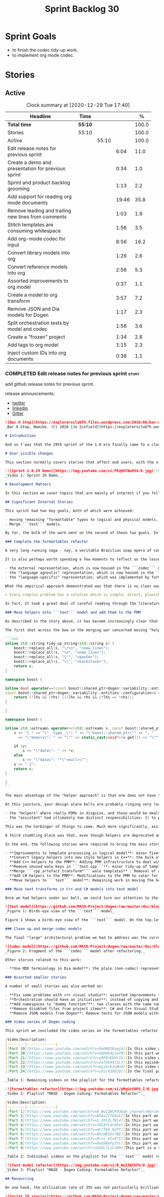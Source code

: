 #+title: Sprint Backlog 30
#+options: date:nil toc:nil author:nil num:nil
#+todo: STARTED | COMPLETED CANCELLED POSTPONED
#+tags: { story(s) epic(e) spike(p) }

* Sprint Goals

- to finish the codec tidy-up work.
- to implement org mode codec.

* Stories
** Active

#+begin: clocktable :maxlevel 3 :scope subtree :indent nil :emphasize nil :scope file :narrow 75 :formula %
#+CAPTION: Clock summary at [2020-12-29 Tue 17:40]
| <75>                                                |         |       |       |       |
| Headline                                            | Time    |       |       |     % |
|-----------------------------------------------------+---------+-------+-------+-------|
| *Total time*                                        | *55:10* |       |       | 100.0 |
|-----------------------------------------------------+---------+-------+-------+-------|
| Stories                                             | 55:10   |       |       | 100.0 |
| Active                                              |         | 55:10 |       | 100.0 |
| Edit release notes for previous sprint              |         |       |  6:04 |  11.0 |
| Create a demo and presentation for previous sprint  |         |       |  0:34 |   1.0 |
| Sprint and product backlog grooming                 |         |       |  1:13 |   2.2 |
| Add support for reading org mode documents          |         |       | 19:46 |  35.8 |
| Remove leading and trailing new lines from comments |         |       |  1:03 |   1.9 |
| Stitch templates are consuming whitespace           |         |       |  1:56 |   3.5 |
| Add org-mode codec for input                        |         |       |  8:56 |  16.2 |
| Convert library models into org                     |         |       |  1:26 |   2.6 |
| Convert reference models into org                   |         |       |  2:56 |   5.3 |
| Assorted improvements to org model                  |         |       |  0:37 |   1.1 |
| Create a model to org transform                     |         |       |  3:57 |   7.2 |
| Remove JSON and Dia models for Dogen                |         |       |  1:17 |   2.3 |
| Split orchestration tests by model and codec        |         |       |  1:58 |   3.6 |
| Create a "frozen" project                           |         |       |  1:34 |   2.8 |
| Add tags to org model                               |         |       |  1:15 |   2.3 |
| Inject custom IDs into org documents                |         |       |  0:38 |   1.1 |
#+tblfm: $5='(org-clock-time%-mod @3$2 $2..$4);%.1f
#+end:

*** COMPLETED Edit release notes for previous sprint                  :story:
    CLOSED: [2020-12-15 Tue 18:52]
    :LOGBOOK:
    CLOCK: [2020-12-15 Tue 18:02]--[2020-12-15 Tue 18:52] =>  0:50
    CLOCK: [2020-12-14 Mon 22:02]--[2020-12-14 Mon 22:49] =>  0:47
    CLOCK: [2020-12-14 Mon 18:15]--[2020-12-14 Mon 19:31] =>  1:16
    CLOCK: [2020-12-13 Sun 19:20]--[2020-12-13 Sun 22:31] =>  3:11
    :END:

add github release notes for previous sprint.

release announcements:

- [[https://twitter.com/MarcoCraveiro/status/1338921450623930373][twitter]]
- [[https://www.linkedin.com/feed/update/urn:li:activity:6730489589905154048/][linkedin]]
- [[https://gitter.im/MASD-Project/Lobby][Gitter]]

#+begin_src markdown
![Bar O Stop](https://explorersclubfh.files.wordpress.com/2010/06/bar-stop-to-benguela.jpg)
_Bar O Stop, Namibe. (C) 2010 [Jo Sinfield](https://explorersclubfh.wordpress.com/2010/06/30/angola-update-and-binga-bay-to-flamingo-bay-26th-to-29th-june-2010/)_

# Introduction

And so t'was that the 29th sprint of the 1.0 era finally came to a close; and what a bumper sprint it was. If you recall, on [Sprint 28](https://github.com/MASD-Project/dogen/releases/tag/v1.0.28) we saw the light and embarked on a coding walkabout to do a "bridge refactor". The rough objective was to complete a number of half-baked refactors, and normalise the entire architecture around key domain concepts that have been absorbed from MDE (Model Driven Engineering) literature. Sprint 29 brings this large wandering to a close - well, at least as much as one can "close" these sort of _never ending things_ - and leaves us on a great position to focus back on "real work". Lest you have forgotten, the "real work" had been to wrap things up with the PMM (Physical Meta-Model), but it had fallen by the wayside since the end of [Sprint 27](https://github.com/MASD-Project/dogen/releases/tag/v1.0.27). When this work resumes, we can now reason about the architecture without having to imagine some idealised target state that would probably never arrive (at the rate we were progressing), making the effort a lot less onerous. Alas, this trivialises the sprint somewhat. The truth was that it took over 380 commits and 89 hours of intense effort to get us in this place, and it is difficult to put in words the insane amount of work that makes up this release. Nevertheless, one is compeled to give it a good old go, so settle in for the ride that was Sprint 29.

# User visible changes

This section normally covers stories that affect end users, with the video providing a quick demonstration of the new features, and the sections below describing them in more detail. As there were no user facing features, the video discusses the work on internal features instead.

[![Sprint 1.0.29 Demo](https://img.youtube.com/vi/FEqQVCWo0S4/0.jpg)](https://youtu.be/FEqQVCWo0S4)
_Video 1: Sprint 29 Demo._

# Development Matters

In this section we cover topics that are mainly of interest if you follow Dogen development, such as details on internal stories that consumed significant resources, important events, etc. As usual, for all the gory details of the work carried out this sprint, see [the sprint log](https://github.com/MASD-Project/dogen/blob/master/doc/agile/v1/sprint_backlog_29.org).

## Significant Internal Stories

This sprint had two key goals, both of which were achieved:

- moving remaining "formattable" types to logical and physical models.
- Merge ```text``` models.

By far, the bulk of the work went on the second of these two goals. In addition, a "stretch" goal appeared towards the end of the sprint, which was to tidy-up and merge the ```codec``` model. These goals were implemented by means of four core stories, which captured four different aspects of the work, and were then aided by a cast of smaller stories which, in truth, were more like sub-stories of these "conceptual epics". We shall cover the main stories in the next sections and slot in the smaller stories as required. Finally, there were a number of small "straggler stories" which we'll cover at the end.

### Complete the formattables refactor

A very long running saga - nay, a veritable Brazilian soap opera of coding - finally came to an end this sprint with the conclusion of the "formattables" refactor. We shan't repeat ourselves explaining what this work entailed, given that [previous release notes](https://github.com/MASD-Project/dogen/releases/tag/v1.0.28) had already done so in excruciating detail, but its certainly worth perusing those writings to get an understanding of the pain involved. This sprint we merely had to tie up lose ends and handle the C# aspects of the formattables namespace. As before, all of these objects were moved to "suitable" locations within the LPS (Logical-Physical Space), though perhaps further rounds of modeling clean-ups are required to address the many shortcomings of the "lift-and-shift" approach taken. This was by design, mind you; it would have been very tricky, and _extremely_ slow-going, if we had to do a proper domain analysis for each of these concepts and then determine the correct way of modeling them. Instead, we continued the approach laid out for the C++ model, which was to move these crazy critters to the ```logical``` or ```physical``` models with the least possible amount of extra work. To be fair, the end result was not completely offensive to our sense of taste, in _most_ cases, but there were indeed instances that required closing one's eyes and "just get on with it", for we kept on being tempted to do things "properly". It takes a Buddhist-monk-like discipline to restrict oneself to a single "kind" of refactor at a time, but it is crucial to do so because otherwise one will be forever stuck in the "refactor loop", which we described in [The Refactoring Quagmire](https://mcraveiro.blogspot.com/2018/01/nerd-food-refactoring-quagmire.html) all those moons ago.

It is also perhaps worth spending a few moments to reflect on the lessons taught by formattables. On one hand, it is a clear validation of the empirical approach. After all, though the modeling was completely wrong from a domain expertise standpoint, much of what was laid out within this namespace captured the essence of the task at hand. So, what was _wrong_ about formattables? The key problem was that we believed that there were three representations necessary for code-generation:

- the external representation, which is now housed in the ```codec``` model;
- the "language agnostic" representation, which is now housed in the ```logic``` model;
- the "language-specific" representation, which was implemented by formattables (_i.e._, ```text.cpp``` and ```text.csharp```).

What the empirical approach demonstrated was that there is no clear way to separate the second and third representations, try as we might, because there is just _so much_ overlap between them. The road to the LPS had necessarily to go through formattables, because _in theory_ it appeared so clear and logical that separate TSs (Technical Spaces) should have clean, TS-specific representations which were ready to be written to files. As [Mencken stated](https://quoteinvestigator.com/2016/07/17/solution/):

> Every complex problem has a solution which is simple, direct, plausible—and wrong.

In fact, It took a great deal of careful reading through the literature, together with a lot of practical experimentation, to realise that doing so is not at all  practical. Thus, it does not seem that it was possible to have avoided making this design mistake. One could even say that this "mistake" is nothing but the empirical approach at play, because you are expected to conduct experiments and accumulate facts about your object of study, and then revise your hypothesis accordingly. The downside, of course, is that it takes a fair amount of time and effort to perform these "revisions" and it certainly feels as if there was "wasted time" which could have been saved if only we started off with the correct design in the first place. Alas, it is not clear how would one simply have the intuition for the correct design _without_ the experimentation. In other words, the programmer's perennial condition.

### Move helpers into ```text``` model and add them to the PMM

As described in the story above, it has become increasingly clear that the ```text``` model is nothing but a repository of M2T (Model to Text) transforms, spread out across TS's and exposed programatically into the PMM for code generation purposes. Therefore, the TS-specific models for C++ and C# no longer make any sense; what is instead required is a combined ```text``` model containing all of the text transforms, adequately namespaced, making use of common interfaces and instantiating all of the appropriate PMM entities. This "merging" work fell under the umbrella of the architectural clean up work planned for this sprint.

The first shot across the bow in the merging war concerned moving "helpers" from both C++ and C# models into the combined model. A bit of historical context is perhaps useful here. Helpers, in the M2T sense, have been a pet-peeve of ours for many _many_ moons. Their role is to code-generate _functionlets_ inside of the archetypes (_e.g._ the "real" M2T transforms). These helpers, via an _awfully_ complicated binding logic which we shall not bore you with, bind to the type system and then end up acting as "mini-adapters" for specific purposes, such as allowing us to use third-party libraries within Dogen, cleaning up strings prior to dumping them in streams and so forth. A code sample should help in clarifying this notion. The below code fragment, taken from ```logical::entities::element```, contains the output three different helper functions:

```c++
inline std::string tidy_up_string(std::string s) {
    boost::replace_all(s, "\r\n", "<new_line>");
    boost::replace_all(s, "\n", "<new_line>");
    boost::replace_all(s, "\"", "<quote>");
    boost::replace_all(s, "\\", "<backslash>");
    return s;
}

namespace boost {

inline bool operator==(const boost::shared_ptr<dogen::variability::entities::configuration>& lhs,
const boost::shared_ptr<dogen::variability::entities::configuration>& rhs) {
    return (!lhs && !rhs) ||(lhs && rhs && (*lhs == *rhs));
}

}

namespace boost {

inline std::ostream& operator<<(std::ostream& s, const boost::shared_ptr<dogen::variability::entities::configuration>& v) {
    s << "{ " << "\"__type__\": " << "\"boost::shared_ptr\"" << ", "
      << "\"memory\": " << "\"" << static_cast<void*>(v.get()) << "\"" << ", ";

    if (v)
        s << "\"data\": " << *v;
    else
        s << "\"data\": ""\"<null>\"";
    s << " }";
    return s;
}

}
```

The main advantage of the "helper approach" is that one does not have to distribute any additional header files or libraries to compile the generated code, other than the third-party libraries themselves. Sadly, this is not sufficient to compensate for its downsides. This approach has never been particularly efficient or _pretty_ - imagine hundreds of lines such as the above scattered around the code base - but, significantly, it isn't particularly scalable _either_, because one needs to modify the code generator accordingly for every new third party library, together with the associated (and rather complex) bindings. Our incursions through the literature provided a much cleaner way to address these requirements via hand-crafted PDMs (Platform Definition Models), which are coupled with third-party libraries and are responsible for providing any glue needed by generated code. However, since we've been knee-deep into a cascade of refactoring efforts, we could not bring ourselves to halt the present work once more and context-switch to yet another (possibly) long running refactoring effort. As a result, we decided to keep calm and carry on the burden of moving helpers around, until such time we could refactor them out of existence. The ```text``` model merging did present a chance to revisit this decision, but we thought best "to confuse one issue at a time" and decided to "just move" the helpers across to the ```text``` model. As it turned out, "just moving" them was no trivial matter. Our troubles begun as soon as we tried to untangle the "helpers" from the "assistant".

At this juncture, your design alarm bells are probably ringing very loudly, and so were ours. After all, a common adage amongst senior developers is that whenever you come up with entities named "assistant", "helper", "manager" and the like, they are giving you a clear and unambiguous indication that you have a slim understanding of the domain; worse, they'll soon devolve into a great big ball of mud, for no one can possibly divine their responsibilities. The blog posts on this matter are far too many to count - _i.e._, [Jeff Atwood](https://blog.codinghorror.com/i-shall-call-it-somethingmanager), [Alan Green](http://www.bright-green.com/blog/2003_02_25/naming_java_classes_without_a.html), and many Stack Overflow posts such as [this one](https://softwareengineering.stackexchange.com/questions/129537/can-manager-classes-be-a-sign-of-bad-architecture). However, after some investigation, it seemed there was indeed some method in our madness:

- the "helpers" where really PDMs in disguise, and those would be dealt with at some point in the future, so they could be ignored for now;
- the "assistant" had ultimately two distinct responsibilities: 1) to perform some TS-specific transformation of data elements from the logical model, which we now understood to fall under the logical model umbrella; 2) to perform some "formating assistance", providing common routines to a lot of M2T transforms. We implemented some of these refactors, but others were deemed to be outside of the scope of the present exercise, and were therefore added to the backlog.

This was the harbinger of things to come. Much more significantly, assistants and helpers where bound together in a cycle, meaning we could not move them incrementally to the ```text``` model as we originally envisioned. As we've elaborated many a times in these pages, cycles are never the bearers of good fortune, so we took upon ourselves breaking the cycle as part of this exercise. Fortunately this was not too difficult, as the parts of the assistant API used by the helpers were fairly self contained. The functionality was encapsulated into an ABC (Abstract Base Class), a decision that is not without controversy, but which suffices amply to address the problem at hand - all the more so given that helpers are to be removed in the not too distant future.

A third stumbling block was that, even though helpers are deprecated and their impact should be contained to legacy code, they still needed to be accessible via the PMM. Sadly, the existing helper code was making use of some of the same features which in the new world are addressed by the PMM, and so we had no choice but to extend the PMM with helper support. Though not ideal, this was done in a fairly painless manner, and it is hopefully self-contained enough that not much of the code base will start to rely on its presence. Once all of these obstacles were resolved, the bulk of the work was fairly repetitive: to move helpers in groups into the ```text``` model, tidying up each text template until it produced compilable code.

In the end, the following stories were required to bring the main story to a close:

- **Improvements to template processing in logical model**: minor fixes to how templates were being handled.
- **Convert legacy helpers into new style helpers in C++**: the bulk of the adaptation work in the C++ TS.
- **Add C++ helpers to the PMM**: Adding PMM infrastructure to deal with helpers. Here we are mainly concerned with C++, but to be fair much of the infrastructure is common to all TSs.
- **Remove unused wale keys in ```text.cpp```**: minor tidy-up of templates and associated wale (mustache) keys.
- **Merge ```cpp_artefact_transform*``` wale templates** : Removal of unnecessary wale (mustache) templates.
- **Add C# helpers to the PMM**: Modifications to the PMM to cater for C#-specific concerns.
- **Move helpers to ```text``` model**: Remaining work in moving the helpers across to the combined ```text``` model.

### Move text transforms in C++ and C# models into text model

Once we had helpers under our belt, we could turn our attention to the more pressing concerns of the M2T transforms. These presented a bigger problem due to scale: there are just _far too many_ text transforms. This was a particularly annoying problem due to how editing in Dia works at present, with severe limitations on copying and pasting across diagrams. Alas, there was nothing for it but patience. Over a long period of time, we performed a similar exercise to that of the helpers and moved each text template into their resting location in the ```text``` model. The work was not what you'd call a creative exercise, but nonetheless an important one because the final layout of the ```text``` model now mirrors the contents of the PMM - precisely what we had intended from the beginning.

![Text model](https://github.com/MASD-Project/dogen/raw/master/doc/blog/images/dogen_text_model_birds_eye.png)
_Figure 1: Birds-eye view of the ```text``` model_

Figure 1 shows a birds-eye view of the ```text``` model. On the top-leftmost corner, in orange, you can see the wale (mustache) templates. Next to it is the ```entities``` namespace, containing the definition of the LPS (in pink-ish). At the bottom of the picture, with the greener tones, you have the two major TS: C++ (on the bottom left) and C# (on the bottom right, clipped). Each TS shows some of the M2T transforms that composes them. All elements are exposed into the PMM via code-generation.

### Clean up and merge codec models

The final "large" architectural problem we had to address was the current approach for the ```codec``` models. Long ago, we envisioned a proliferation of the number of codecs for Dogen, and so thought these should be dynamically injected to facilitate the use case. In our view, each codec would extend Dogen to process file types for specific uses, such as adding eCore support, as well as for other, non-UML-based representations. Whilst we still see a need for such an approach, it was originally done with little conceptual understanding of MDE and as such resulted in lots of _suis generis_ terminology. In addition, we ended up with lots of little "modelets" with tiny bits of functionality, because each codec now shares most of its pipeline with the main ```codec``` model. Thus, the right approach was to merge all of these models into the ```codec``` model, and to move away from legacy terms such as ```hydrator```, ```encoder``` and the like, favouring instead the typical MDE terminology of transforms and transform chains. This story covered the bulk of the work, including the merging of the ```codec.json``` and ```codec.org``` models, but sadly just as we were closing in in the ```codec.dia``` model we ran out of time. The work shall be completed early next sprint.

![Codec model](https://github.com/MASD-Project/dogen/raw/master/doc/blog/images/dogen_codec_model_transforms.png)
_Figure 2: Fragment of the ```codec``` model after refactoring._

Other stories related to this work:

- **Use MDE terminology in Dia model**: the plain (non-codec) representation of Dia got an "MDE tidy-up, following the same pattern as all other models and using transforms rather than hydrators, etc.

### Assorted smaller stories

A number of small stories was also worked on:

- **Fix some problems with c++ visual studio**: assorted improvements to Visual Studio project files; though these are still not ready for end users.
- **Orchestration should have an initialiser**: instead of copying and pasting the individual initialisers, create a top-level initialiser in orchestration and reuse it.
- **Add namespaces to "dummy function"**: two classes with the same name in different namespaces resulted in the same "dummy" function, resulting in spurious OSX warnings. With this change, we generate the dummy function name from file path resulting in unique names in a component.
- **Remove disabled files from project items**: C# and C++ Visual Studio solutions contained files for disabled facets, due to the way enablement worked in C#. With the merge to the text model, this caused problems so we now honour disabled facets when generating project files.
- **Remove JSON models from Dogen**: Remove tests for JSON models within the Dogen product. JSON is still supported within the C++ reference implementation, but at least this way we do not need to regenerate the JSON models every time we change Dogen models which is quite often.

### Video series of Dogen coding

This sprint we concluded the video series on the formattables refactor as well as a series on the ```text``` model refactor. These are available as playlists. The tables below present a summary of each part. Note that the previous videos for the formattables refactor are available on the release note for [Sprint 28](https://github.com/MASD-Project/dogen/releases/tag/v1.0.28).

|Video|Description|
|--------|-------------|
|[Part 19](https://www.youtube.com/watch?v=0e0NQ2Kaqj4)|In this video we get rid of most of the helper related properties in formattables and _almost_ get rid of the formattables model itself, but fail to do so in the end due to some unexpected dependencies.|
|[Part 20](https://www.youtube.com/watch?v=UQhHk4yJwtM)|In this part we start to add the PMM infrastructure, beginning with the logical model representation of helpers. However, when we try to use it in anger, the world blows up.|
|[Part 21](https://www.youtube.com/watch?v=yRFOnENVt1k)|In this video we try to generate the helpers implementation but find that there are some very significant errors in how helpers have been modeled.|
|[Part 22](https://www.youtube.com/watch?v=IaT8bX4l1LY)|In this episode we complete the transition of types helpers and do a few hash helpers. Apologies for the echo in the sound.|
|[Part 23](https://www.youtube.com/watch?v=Qyimrk3uWv0)|In this video we tackle the helpers in the C# Technical Space, as well as other assorted types.|
|[Part 24](https://www.youtube.com/watch?v=cbscX39OJUc)|In the final part in this series, we finally get rid of the formattables namespace.|

_Table 1: Remaining videos on the playlist for the formattables refactor._

[![Formattables refactor](https://img.youtube.com/vi/pMqUzX0PU_I/0.jpg)](https://www.youtube.com/playlist?list=PLwfrwe216gF0NHaErGDeJrtGU8pAoNYlG)
_Video 2: Playlist "MASD - Dogen Coding: Formatables Refactor"._

|Video|Description|
|--------|-------------|
|[Part 1](https://www.youtube.com/watch?v=B_WuIIWCKFU&ab_channel=MarcoCraveiro)|In this part we introduce the task, and describe the overall approach. We also start to tackle the helpers.|
|[Part 2](https://www.youtube.com/watch?v=KhAaJCfG0xk)|In this part we tried to replace the C++ helper interface with the one from Text but we faced all sorts of fundamental issues and had to go back to the drawing board.|
|[Part 3](https://www.youtube.com/watch?v=5_XhlZLfWl4)|In this part we spend a lot of time copying and pasting code to adapt the helper M2T transforms to the new interface. We get close to the end of this task but don't quite complete it.|
|[Part 4](https://www.youtube.com/watch?v=fAEXYsdrmhU)|In this part we move across all backends and facets to the combined text model.|
|[Part 5](https://www.youtube.com/watch?v=mCrTE6_0iPY)|In this part we remove all of the helper parafernalia in text.cpp and text.csharp, bar the helpers themselves, and consolidate it all under the text model. We also move the first helper.|
|[Part 6](https://www.youtube.com/watch?v=NhrHBSOvfNE)|In this part we review the helper work we did offline and attempt to move to the new, non-TS-specific way of organising text transforms.|
|[Part 7](https://www.youtube.com/watch?v=9rnc_VIx6TI)|In this part we review a number of changes done offline and then deal with the C# assistant, moving it across to the text model.|
|[Part 8](https://www.youtube.com/watch?v=4xQ9BePy3Yc)|In this part we mostly complete the work on merging the text model. Apologies in advance for this vide as it has a number of problems including bad sound quality as well as several stoppages, and finally, it terminates abruptly due to a machine crash. However we kept it for the record|
|[Part 9](https://www.youtube.com/watch?v=DddLTLyCsOM)|This part is a recap due to the abrupt ending of the previous part, due to a machine crash (damn NVidia drivers for Linux!).|

_Table 2: Individual videos on the playlist for the ```text``` model refactor._

[![Text model refactor](https://img.youtube.com/vi/B_WuIIWCKFU/0.jpg)](https://www.youtube.com/playlist?list=PLwfrwe216gF0MGgLSSOmRW3g_BcfrgIzU)
_Video 3: Playlist "MASD - Dogen Coding: Formatables Refactor"._

## Resourcing

On one hand, the utilisation rate of 35% was not particularly brilliant this sprint, but by pretty much any other metric it has to be considered a model of resource consumption (if you pardon the MDE pun). Almost 89% of the total ask was used on stories directly related to the development process, and whilst the break down of stories was not exactly stellar, we still managed a good spread with the top 3 stories consuming 24.1%, 17.8% and 15.2% respectively. We tend to look closely at this because its a good indicator of the health of the analysis of a sprint, and its always a bad sign when one story dominates the majority of the ask. Nonetheless, when one looks at the story titles in more detail its still clear that there was a certain element of laziness in how the work was split and, as always, there is room for improvement in this department. The 11% on non-core tasks had the usual characteristics, with 5.7% allocated to the release notes, and a very cheap demo at 0.5%. One important note though is that this sprint consumed almost 90 hours in total rather than the more traditional 80, which means that looking at percentage numbers is somewhat misleading, particularly when comparing to a typical sprint. The major downside of this sprint was general tiredness, as usual, given the huge amount of the commitment. Sadly not much can be changed in this department, and ideally we wouldn't want to slow down in the next sprint though the Holidays may have a detrimental effect.

![Sprint 29 stories](https://github.com/MASD-Project/dogen/raw/master/doc/agile/v1/sprint_29_pie_chart.jpg)
_Figure 3_: Cost of stories for sprint 29.

## Roadmap

The key alteration to the road map - other than the removal of the long standing "formattables refactor" - was the addition of the org-mode codec. We've spent far too many hours dealing with the inadequacies of Dia, and it is by now clear that we have much to gain by moving into Emacs for all our modeling needs (and thus, all our Dogen needs since everything else is already done inside Emacs). Therefore we've decided to take the hit and work on implementing org-mode support next sprint before we resume the PMM work. Other than that we are as we were, though on the plus side the road map does have a very realistic feel now given that we are actually completing targets on a sprint by sprint basis.

![Project Plan](https://github.com/MASD-Project/dogen/raw/master/doc/agile/v1/sprint_29_project_plan.png)

![Resource Allocation Graph](https://github.com/MASD-Project/dogen/raw/master/doc/agile/v1/sprint_29_resource_allocation_graph.png)

# Binaries

You can download binaries from either [Bintray](https://bintray.com/masd-project/main/dogen/1.0.29) or [GitHub](https://github.com/MASD-Project/dogen/releases/tag/v1.0.29), as per Table 3. All binaries are 64-bit. For all other architectures and/or operative systems, you will need to build Dogen from source. Source downloads are available in [zip](https://github.com/MASD-Project/dogen/archive/v1.0.28.zip) or [tar.gz](https://github.com/MASD-Project/dogen/archive/v1.0.29.tar.gz) format.

| Operative System | Format | BinTray | GitHub |
|----------|-------|-----|--------|
|Linux Debian/Ubuntu | Deb | [dogen_1.0.29_amd64-applications.deb](https://dl.bintray.com/masd-project/main/1.0.29/dogen_1.0.29_amd64-applications.deb) | [dogen_1.0.29_amd64-applications.deb](https://github.com/MASD-Project/dogen/releases/download/v1.0.29/dogen_1.0.29_amd64-applications.deb) |
|OSX | DMG | [DOGEN-1.0.29-Darwin-x86_64.dmg](https://dl.bintray.com/masd-project/main/1.0.29/DOGEN-1.0.29-Darwin-x86_64.dmg) | [DOGEN-1.0.29-Darwin-x86_64.dmg](https://github.com/MASD-Project/dogen/releases/download/v1.0.29/DOGEN-1.0.29-Darwin-x86_64.dmg)|
|Windows | MSI | [DOGEN-1.0.29-Windows-AMD64.msi](https://dl.bintray.com/masd-project/main/DOGEN-1.0.29-Windows-AMD64.msi) | [DOGEN-1.0.29-Windows-AMD64.msi](https://github.com/MASD-Project/dogen/releases/download/v1.0.29/DOGEN-1.0.29-Windows-AMD64.msi) |

_Table 3: Binary packages for Dogen._

**Note 1:** The OSX and Linux binaries are not stripped at present and so are larger than they should be. We have [an outstanding story](https://github.com/MASD-Project/dogen/blob/master/doc/agile/product_backlog.org#linux-and-osx-binaries-are-not-stripped) to address this issue, but sadly CMake does not make this a trivial undertaking.

**Note 2:** Due to issues with Travis CI, we had a number of failed OSX builds and we could not produce a final build for this sprint. However, given no user related functionality is provided, we left the link to the last successful build of Sprint 29. The situation with Travis CI is rather uncertain at present so we may remove support for OSX builds altogether next sprint.

# Next Sprint

The goals for the next sprint are:

- to finish the codec tidy-up work.
- to implement org mode codec.
- to start implement path and dependencies via PMM.

That's all for this release. Happy Modeling!
#+end_src markdown

*** COMPLETED Create a demo and presentation for previous sprint      :story:
    CLOSED: [2020-12-14 Mon 23:24]
    :LOGBOOK:
    CLOCK: [2020-12-14 Mon 22:50]--[2020-12-14 Mon 23:24] =>  0:34
    :END:

Time spent creating the demo and presentation.

**** Presentation

***** Dogen v1.0.29, "Bar O Stop"

    Marco Craveiro
    Domain Driven Development
    Released on 14th December 2020

***** Complete the formattables refactor
***** Move helpers into text model and add them to the PMM
***** Clean up and merge codec models

*** STARTED Sprint and product backlog grooming                       :story:
    :LOGBOOK:
    CLOCK: [2020-12-28 Mon 09:31]--[2020-12-28 Mon 09:38] =>  0:07
    CLOCK: [2020-12-28 Mon 09:12]--[2020-12-28 Mon 09:30] =>  0:18
    CLOCK: [2020-12-27 Sun 18:20]--[2020-12-27 Sun 18:22] =>  0:02
    CLOCK: [2020-12-27 Sun 12:35]--[2020-12-27 Sun 12:42] =>  0:07
    CLOCK: [2020-12-27 Sun 11:44]--[2020-12-27 Sun 11:47] =>  0:03
    CLOCK: [2020-12-26 Sat 20:38]--[2020-12-26 Sat 20:39] =>  0:01
    CLOCK: [2020-12-16 Wed 19:02]--[2020-12-16 Wed 19:11] =>  0:09
    CLOCK: [2020-12-18 Fri 09:00]--[2020-12-18 Fri 09:26] =>  0:26
    :END:

Updates to sprint and product backlog.

Notes:

- create a v4 in product backlog that captures new features. v2 should
  only have bugs and structural changes that impact the architecture;
  v3 is tooling related features only.

*** COMPLETED Stitch formatter updates                                :story:
    CLOSED: [2020-12-18 Fri 09:05]

There are a number of issues with stitch formatters at present:

- stitch transform is still generating its own artefact.

Actually, now that we've updated all formatters do we even need a
stitch formatter? The helpers are probably going via some other
route. If so, remove it and the wale formatter.

This is incorrect. Whilst we are using the output of stitch in a
different way, we are still expanding the stitch template for the
header files.

*** COMPLETED Clean up helpers interface and move it to =text=        :story:
    CLOSED: [2020-12-18 Fri 09:05]

Notes:

- we need to include the wale template in the meta-model
  element. Once this is done we should see if we can remove the stitch
  and wale formatters in the c++ model.
- the helper interface should only take logical and physical types so
  that we can move it to =text=. However, we may be using the
  assistant. See if we can create the assistant inside the helper as
  we do with formatters.

*** COMPLETED Create a "combined" assistant in =text=                 :story:
    CLOSED: [2020-12-18 Fri 09:06]

*Rationale*: implemented in the previous sprint.

Assistant should not really exist, but to get us to the next step we
should just make it a helper in =text= model. We just need to merge
the C++ and C# classes into one and move it to =text=.

*** COMPLETED Add support for reading org mode documents              :story:
    CLOSED: [2020-12-24 Thu 10:27]
    :LOGBOOK:
    CLOCK: [2020-12-20 Sun 18:08]--[2020-12-20 Sun 18:39] =>  0:31
    CLOCK: [2020-12-20 Sun 15:15]--[2020-12-20 Sun 16:30] =>  1:15
    CLOCK: [2020-12-20 Sun 10:11]--[2020-12-20 Sun 14:15] =>  4:04
    CLOCK: [2020-12-19 Sat 17:31]--[2020-12-19 Sat 17:33] =>  0:02
    CLOCK: [2020-12-19 Sat 15:00]--[2020-12-19 Sat 17:30] =>  2:30
    CLOCK: [2020-12-19 Sat 11:02]--[2020-12-19 Sat 14:23] =>  3:21
    CLOCK: [2020-12-18 Fri 17:10]--[2020-12-18 Fri 17:44] =>  0:34
    CLOCK: [2020-12-18 Fri 16:46]--[2020-12-18 Fri 16:53] =>  0:07
    CLOCK: [2020-12-18 Fri 13:23]--[2020-12-18 Fri 16:29] =>  3:06
    CLOCK: [2020-12-18 Fri 09:31]--[2020-12-18 Fri 12:42] =>  3:11
    CLOCK: [2020-12-18 Fri 09:29]--[2020-12-18 Fri 09:30] =>  0:01
    CLOCK: [2020-12-16 Wed 19:12]--[2020-12-16 Wed 20:16] =>  1:04
    :END:

Create an org-mode model, and add transforms to read from
org-mode. The remaining work should go under their own stories (codec,
writing support, etc).

Merged stories:

*Org-mode as a carrier format for modeling*

This is a bit of a weird idea, but may just work; this story is a
placeholder to capture ideas in this space. Consider a org-mode
file as a model. Ideas:

- the top-level properties are all model properties. For example, if
  you add text at the top, that is a model comment.
- We could add a org-mode file link for each file element so that we
  could easily move from model to implementation. The file format
  should have a section for this (files by facet?), with all of the
  bookmarks. However, its a bit painful to do this manually, so we
  need some form of round-tripping.
- we can also make use of the exact same format for Dogen comments as
  we do in Dia, with =#DOGEN= markers.
- stereotypes and other meta-data can be conveyed using org-mode
  properties. In addition, due to org-babel, we can include code
  snippets on any programming language, with some (minimal) IDE-like
  integration.
- we could also include the GUIDs for merging as org-mode properties.
- once we create a C++ stand-alone product to represent org-mode
  documents, we can just create an adapter for it as an injector.
- there already is some support for creating state-machines in
  org-mode: [[https://orgmode.org/worg/org-tutorials/org-dot-diagrams.html][Org tutorial on generating simple process diagrams using
  dot and tables]]
- we should also look at verb as an extension to org-mode.
- to parse drawers, we should add two methods to the parser:

  1. try parse drawer start
  2. try parse drawer content

  we can detect the end of the drawer manually by looking for =:END:=.

Links:

- [[https://github.com/mirkoboehm/OrgModeParser][OrgModeParser]]: requires QT.
- [[https://www.reddit.com/r/emacs/comments/bciwiz/does_orgmode_have_a_formal_grammar_or_some_subset/][Does orgmode have a formal grammar, or some subset of it?]]
- [[https://orgmode.org/worg/dev/org-syntax.html][Org Syntax (draft)]]
- [[https://orgmode.org/worg/dev/org-element-api.html][Org Element API]]
- [[https://github.com/ngortheone/org-rs][org-rs]]: rust library for org-mode.
- [[https://github.com/felipealmeida/orgmode-parsers][orgmode-parsers]]
- [[https://github.com/federicotdn/verb][verb]]: Verb is a package for Emacs which allows you to organize and
  send HTTP requests.
- [[https://github.com/PoiScript/orgize][orgize GH]]: A Rust library for parsing orgmode files.
- [[https://orgmode.org/worg/org-tools/index.html][Org Mode tools!]]

*** COMPLETED Remove leading and trailing new lines from comments     :story:
    CLOSED: [2020-12-25 Fri 20:15]
    :LOGBOOK:
    CLOCK: [2020-12-25 Fri 19:19]--[2020-12-25 Fri 20:15] =>  0:56
    CLOCK: [2020-12-25 Fri 17:02]--[2020-12-25 Fri 17:09] =>  0:07
    :END:

At present we are using the comments as supplied in the codec
model. This works ok mostly, but it has some issues. For Dia the main
issue is when we use meta-data in a comment, e.g.:

: Directory in which to place C++ source files.
:
: #DOGEN masd.variability.binding_point=global

We don't really want a trailing line in this comment, but we need it
to separate the meta-data. The end result is not ideal:

:     r.name().simple("source_directory_name");
:     r.name().qualified("masd.cpp.source_directory_name");
:     r.description(R"(Directory in which to place C++ source files.
:
: )");

Similarly in org-mode we are removing the spaces to avoid spurious
diffs:

: :masd.codec.reference: masd.variability
: :masd.codec.reference: dogen.profiles
: :masd.variability.profile: dogen.profiles.base.default_profile
: :END:
: Implements the command-line interface for Dogen.
: * parser_exception                                             :masd_element:
: :PROPERTIES:
: :masd.codec.stereotypes: masd::exception
: :END:

One possible solution is to always remove leading and trailing new
lines, as a transform inside the logical model.

Links:

- [[https://stackoverflow.com/questions/216823/whats-the-best-way-to-trim-stdstring][What's the best way to trim std::string?]]

*** COMPLETED Stitch templates are consuming whitespace               :story:
    CLOSED: [2020-12-26 Sat 20:37]
    :LOGBOOK:
    CLOCK: [2020-12-26 Sat 19:21]--[2020-12-26 Sat 20:37] =>  1:16
    CLOCK: [2020-12-26 Sat 17:56]--[2020-12-26 Sat 18:02] =>  0:06
    CLOCK: [2020-12-26 Sat 17:00]--[2020-12-26 Sat 17:05] =>  0:05
    CLOCK: [2020-12-26 Sat 16:30]--[2020-12-26 Sat 16:59] =>  0:29
    :END:

We have whitespace between wale and stitch template, like so:

: <#$ stitch.wale.template_instantiation_result #>
: <#+
:
: void smart_pointer_helper_transform::
: apply(std::ostream& os, const logical::entities::model& /*m*/,
:

However, the generated code does not contain the whitespace:

:     const logical::entities::helper_properties& /*hp*/) const {
:     return true;
: }
: void smart_pointer_helper_transform::apply(std::ostream& os, const logical::entities::model& m,

We seem to be trimming the block somehow. Actually the problem is that
with the trimming of whitespace on the documentation transform we
removed the trailing new line. That means that the space on the stitch
template is actually now being used to new line the wale template. We
did a quick hack to address this problem by adding the newline when
rendering the wale template. This is not great but it solves the
problem at hand.

*** COMPLETED Add org-mode codec for input                            :story:
    CLOSED: [2020-12-26 Sat 20:58]
    :LOGBOOK:
    CLOCK: [2020-12-27 Sun 11:48]--[2020-12-27 Sun 12:34] =>  0:46
    CLOCK: [2020-12-26 Sat 20:39]--[2020-12-26 Sat 20:53] =>  0:14
    CLOCK: [2020-12-26 Sat 10:01]--[2020-12-26 Sat 10:26] =>  0:25
    CLOCK: [2020-12-25 Fri 21:02]--[2020-12-25 Fri 21:14] =>  0:12
    CLOCK: [2020-12-25 Fri 20:16]--[2020-12-25 Fri 20:24] =>  0:08
    CLOCK: [2020-12-25 Fri 16:50]--[2020-12-25 Fri 17:01] =>  0:11
    CLOCK: [2020-12-25 Fri 16:30]--[2020-12-25 Fri 16:47] =>  0:17
    CLOCK: [2020-12-25 Fri 13:41]--[2020-12-25 Fri 15:23] =>  1:42
    CLOCK: [2020-12-24 Thu 17:00]--[2020-12-24 Thu 17:16] =>  0:16
    CLOCK: [2020-12-24 Thu 16:08]--[2020-12-24 Thu 16:59] =>  0:51
    CLOCK: [2020-12-24 Thu 14:18]--[2020-12-24 Thu 14:20] =>  0:02
    CLOCK: [2020-12-24 Thu 14:12]--[2020-12-24 Thu 14:17] =>  0:05
    CLOCK: [2020-12-24 Thu 10:24]--[2020-12-24 Thu 14:11] =>  3:47
    :END:

Create a transform in the codec model that converts org-mode documents
into codec models.

Notes:

- we need to determine how to handle composition. We thought it would
  be sufficient to supply qualified names but it seems we are still
  getting errors to do with containment.

: 2020-12-24 14:09:23.309647 [DEBUG] [logical.transforms.containment_transform] Looking for container:  { "__type__": "dogen::identification::entities::logical_id", "value": "dogen.profiles.composable" }
: 2020-12-24 14:09:23.309650 [DEBUG] [logical.transforms.containment_transform] Trying module as the container.
: 2020-12-24 14:09:23.309652 [DEBUG] [logical.transforms.containment_transform] Could not find container: ' { "__type__": "dogen::identification::entities::logical_id", "value": "dogen.profiles.composable" }'.
: 2020-12-24 14:09:23.309655 [DEBUG] [logical.transforms.containment_transform] Trying modeline group as the container.
: 2020-12-24 14:09:23.309658 [DEBUG] [logical.transforms.containment_transform] Could not find container: ' { "__type__": "dogen::identification::entities::logical_id", "value": "dogen.profiles.composable" }'.
: 2020-12-24 14:09:23.309661 [DEBUG] [logical.transforms.containment_transform] Trying backend as the container.
: 2020-12-24 14:09:23.309665 [DEBUG] [logical.transforms.containment_transform] Could not find container: ' { "__type__": "dogen::identification::entities::logical_id", "value": "dogen.profiles.composable" }'.
: 2020-12-24 14:09:23.309668 [DEBUG] [logical.transforms.containment_transform] Trying facets as the container.
: 2020-12-24 14:09:23.309671 [DEBUG] [logical.transforms.containment_transform] Could not find container: ' { "__type__": "dogen::identification::entities::logical_id", "value": "dogen.profiles.composable" }'.
: 2020-12-24 14:09:23.309674 [ERROR] [logical.transforms.containment_transform] Could not find containing element:  { "__type__": "dogen::identification::entities::logical_id", "value": "dogen.profiles.composable" }
: 2020-12-24 14:09:23.309730 [DEBUG] [logical.transforms.containment_transform] Finished transform: containment.

- =physical.transforms.merge_transform=: set to chain by mistake?
- we are now generating both C++ and C# code. This implies something
  is not quite right with the profile binding. However a cursory
  inspection of profiles shows that they seemed to have been
  transformed correctly. The problem may be more suitable, causing
  some binding error. We need to check that the model is binding to
  the base profile. It is not clear if this is the root cause:

: 2020-12-24 17:02:45.449202 [DEBUG] [variability.transforms.profile_binding_transform] Profile name: 'dogen.profiles.base.default_profile'
: 2020-12-24 17:02:45.449206 [TRACE] [variability.transforms.profile_binding_transform] Configured base layer profile: dogen.profiles.base.default_profile
: 2020-12-24 17:02:45.449251 [TRACE] [variability.transforms.profile_binding_transform] Merged profile.
: 2020-12-24 17:02:45.449255 [TRACE] [variability.transforms.profile_binding_transform] Accumulated profile is empty.
: 2020-12-24 17:02:45.449257 [TRACE] [variability.transforms.profile_binding_transform] No base layer found on all profiles.

  We need to understand what should be coming out of the
  merging. Maybe we can compare the logging for org model with the
  logging for dia model.
- to sort models by elements:

: jq '.elements|=sort_by(.name.qualified)'

- attributes have an extra new line. Added transform to trim.
- processing of code blocks generates errors:

: Dynamic exception type: boost::wrapexcept<dogen::templating::stitch::parsing_error>
: std::exception::what: Unexpected directive.
: [dogen::templating::stitch::tag_line_number*] = 1
: unknown location(0): fatal error: in "physical_model_production_chain_tests/dogen_text_org_produces_expected_model": std::runtime_error: Error during test

- spacing in transforms is wrong; we don't seem to have a line of
  space between stitch and wale, even though we can see the line in
  the stitch template.

*** COMPLETED Convert library models into org                         :story:
    CLOSED: [2020-12-27 Sun 11:43]
    :LOGBOOK:
    CLOCK: [2020-12-27 Sun 11:02]--[2020-12-27 Sun 11:43] =>  0:41
    CLOCK: [2020-12-27 Sun 10:00]--[2020-12-27 Sun 10:40] =>  0:40
    CLOCK: [2020-12-26 Sat 20:53]--[2020-12-26 Sat 20:58] =>  0:05
    :END:

We should normalise all models into org-mode. We need to convert the
library models into org, and deal with any missing information we may
have from the JSON front end.

Notes:

- Error with enums:

: 2020-12-26 20:52:38.570793 [DEBUG] [logical.transforms.enumerations_transform] Started transform: enumerations
: 2020-12-26 20:52:38.570801 [DEBUG] [logical.transforms.enumerations_transform] Obtaining default enumeration underlying element name for model: dogen.text
: 2020-12-26 20:52:38.570806 [ERROR] [logical.transforms.enumerations_transform] Model does not have a default enumeration type: dogen.text

  The problem is probably coming from some JSON special code:

#+begin_src json
{
      "name": "int8_t",
      "stereotypes": [
        "masd::builtin"
      ],
      "can_be_enumeration_underlier": true,
      "can_be_primitive_underlier": true,
      "tagged_values": {
#+end_src

- =can_be_enumeration_underlier= and =can_be_primitive_underlier= are
  probably being lost in translation.
- for some reason some types are not coming through correctly:

: std::exception::what: Invalid underlying type: std.string

  Nothing looks incorrect in the =std::string= org
  representation. This was due to bugs in meta-data processing.
- JSON models are encoding namespaces in names:

:       "name": "posix_time::ptime",

  We need to detect qualified names and then add the required
  headlines. Actually this is very tricky: at present we do not have a
  proper way to convert the JSON models into a structure with
  containment without going into the logical model. It would be a fair
  bit of work to port this into codec. Instead, we can just convert
  the models that require this manually.

*** COMPLETED Convert reference models into org                       :story:
    CLOSED: [2020-12-27 Sun 18:19]
    :LOGBOOK:
    CLOCK: [2020-12-27 Sun 18:02]--[2020-12-27 Sun 18:19] =>  0:17
    CLOCK: [2020-12-27 Sun 16:30]--[2020-12-27 Sun 18:01] =>  1:31
    CLOCK: [2020-12-27 Sun 13:26]--[2020-12-27 Sun 14:34] =>  1:08
    :END:

We need to convert all reference models into org, and add tests for
them.

Notes:

- empty packages are interpreted as elements. There is no easy way to
  know what is what, other than creating the notion of packages in the
  codec model. We need to read the fallback type and use it to
  populate a new tag for modules.

*** COMPLETED Rename =org_mode= model                                 :story:
    CLOSED: [2020-12-27 Sun 18:21]

*Rationale*: implemented as part of the org codec work.

Seems like a better name is needed for this model. Perhaps =orgmode=?
Or just =org=? Just don't like =org_mode=.

*** COMPLETED Analysis on org-mode outstanding work                   :story:
    CLOSED: [2020-12-28 Mon 09:27]

*Rationale*: implemented as separate stories.

Notes:

- map dogen types to a org-mode tag. The tags must replace =::= with
  an underscore, e.g. =masd_enumeration= for
  =masd::enumeration=. Mapping is done by detecting stereotype in the
  stereotype list and removing it from there. Non-tagged headlines
  default to documentation (see below).
- any non-tagged section will be treated as documentation. On
  generation it will be suitably converted into the language's format
  for documentation (e.g. doxygen, C# docs etc). We need meta-model
  elements for these such as "section", etc. Annoyingly, this also
  means converting expressions such as =some text=. This will be
  trickier.
- in an ideal world we would also have entities such as paragraphs and
  the like, to ensure we can reformat the text as required. For
  example, the 80 column limitation we have in the input may not be
  suitable for the end format (this is the case with markdown).
- we are using qualified names, e.g. =entities::attribute=. These need
  to be removed. We need to move the graphing logic into =codec=. See
  story for this.
- All models should have a unique ID for each element. The ID should
  be based on GUIDs where possible, though there are some difficulties
  for cases like Dia. We could create a "fixed" function that
  generates GUIDs from dia IDs. For example:

: <dia:childnode parent="O64"/>

  We could take the id =O64= and normalise it to say 4 digits: =6400=
  (noticed we removed the =O= as its not valid in hex); and then use a
  well-defined GUID prefix:

: 3dddc237-3771-45be-82c9-937c5cef

  Then we can append the normalised Dia ID to the prefix. This would
  ensure we always generate the same GUIDs on conversion from Dia. If
  the GUIds change within Dia, then they will also change in the
  conversion. This ID is then used as the codec ID. Note that its the
  responsibility of the decoder to assign "child node IDs". For JSON
  this must already be populated. For Dia its the =childnode=
  field. For org-mode, we need to infer it from the structure of the
  file. In org-mode we just need to use the =:CUSTOM_ID:= attribute:

: :CUSTOM_ID: 7c38f8ef-0c8c-4f17-a7da-7ed7d5eedeff

- qualified names are computed as a transform via the graph in codec
  model. Fixed.
- packages/namespaces do not have a stereotype in org document. In
  fact nor do regular objects. We need to figure out the logic for
  meta-types. Done.
- no space between headline and comment when there are no
  properties. Done.

Links:

- [[https://writequit.org/articles/emacs-org-mode-generate-ids.html][Emacs Org-mode: Use good header ids!]]
- [[https://karl-voit.at/2017/09/23/orgmode-as-markup-only/][Org-Mode Is One of the Most Reasonable Markup Languages to Use for
  Text]]

*** COMPLETED Assorted improvements to org model                      :story:
    CLOSED: [2020-12-28 Mon 11:26]
    :LOGBOOK:
    CLOCK: [2020-12-28 Mon 10:49]--[2020-12-28 Mon 11:26] =>  0:37
    :END:

List of problems found in current models:

- upper case all drawer contents to see if it fixes github
  rendering. We need to downcase when transforming into codec. We can
  keep tags in lower-case at it seems to work ok with
  github. Actually, maybe we should add support for both lower and
  upper case just as a test before we update all drawers. It looks
  pretty bad all in upper case as well. We could not get this to work
  with github. Perhaps the problem is that we use separators in the
  keys (dots, underscores). We do not have a good solution to replace
  these.
- consider removing =masd_= in tags. Just makes them longer and adds
  no value. Actually, we'll keep these for now to make sure its clear
  the document is a "masd" document.
- try adding =references= tag. Content is a list of links to org
  models. However, because of the way our referencing works in dogen,
  we need to do some kind of hack. Perhaps the "text" of the link
  could be the simple path to the file and the link the relative
  path. To start off with, it can be ignored and managed
  manually. This will be spun into its own story for the future.
- add spaces between drawers and comments. Seems like we are already
  doing this.
- inject the custom ID into all headlines. See previous analysis on
  this. Spun into its own story, not deemed critical.

*** COMPLETED Create a model to org transform                         :story:
    CLOSED: [2020-12-28 Mon 16:22]
    :LOGBOOK:
    CLOCK: [2020-12-28 Mon 15:01]--[2020-12-28 Mon 16:22] =>  1:21
    CLOCK: [2020-12-28 Mon 11:38]--[2020-12-28 Mon 14:14] =>  2:36
    :END:

At present we are manually constructing org mode documents. We should
use the =org= model to do this. First, get it to work via tests and
then replace the "stringified" uses of org with the proper model.

*** COMPLETED Remove JSON and Dia models for Dogen                    :story:
    CLOSED: [2020-12-29 Tue 17:40]
    :LOGBOOK:
    CLOCK: [2020-12-29 Tue 17:30]--[2020-12-29 Tue 17:40] =>  0:10
    CLOCK: [2020-12-29 Tue 11:14]--[2020-12-29 Tue 11:34] =>  0:20
    CLOCK: [2020-12-29 Tue 10:50]--[2020-12-29 Tue 11:13] =>  0:23
    CLOCK: [2020-12-28 Mon 16:24]--[2020-12-28 Mon 16:37] =>  0:13
    CLOCK: [2020-12-28 Mon 11:27]--[2020-12-28 Mon 11:38] =>  0:11
    :END:

After getting org inot the final shape, remove all non-org
models. Also remove the associated tests, and utility classes.

Problems after removal:

- nightly is borked; still running dia target. Fixed.
- example is using hello world from dia. Need to use org. Fixed.
- need to add containing element ID from Dia or else we will have to
  do this manually to every model. Spun into story.
- we need to create a "frozen" dogen project that keeps the JSON and
  Dia models as they are. They are good tests and we want to make sure
  we don't break anything going forward. We should reinstate the dia
  and JSON models, make sure they are up-to-date and the tests are
  clean, then take the frozen snapshot. Spun into story.
- split tests by model and by codec to avoid LSP problems.

*** COMPLETED Split orchestration tests by model and codec            :story:
    CLOSED: [2020-12-29 Tue 13:32]
    :LOGBOOK:
    CLOCK: [2020-12-29 Tue 11:34]--[2020-12-29 Tue 13:32] =>  1:58
    :END:

At present we have a single set of tests for all models. This is
causing issues with LSP. Split them by product and by codec, e.g.:

: cpp_ref_impl_json
: cpp_ref_impl_dia

etc. Also, make all common code utility methods.

*** COMPLETED Create a "frozen" project                               :story:
    CLOSED: [2020-12-29 Tue 15:34]
    :LOGBOOK:
    CLOCK: [2020-12-29 Tue 14:41]--[2020-12-29 Tue 15:34] =>  0:53
    CLOCK: [2020-12-29 Tue 13:33]--[2020-12-29 Tue 14:14] =>  0:41
    :END:

We need to create a "frozen" dogen project that keeps the JSON and Dia
models as they are. They are good tests and we want to make sure we
don't break anything going forward. We should reinstate the dia and
JSON models, make sure they are up-to-date and the tests are clean,
then take the frozen snapshot.

Notes:

- JSON model for relational has errors.
- output directories are being deleted across test runs, creating race
  conditions. We need an output path that takes product and codec into
  account. Even that is not sufficient for a CTest run, but since
  we've survived this far we can leave it at that. Actually, the
  deletion happens on initialise, so we're probably OK.

Links:

- [[https://github.com/MASD-Project/frozen][GH repo]]

*** COMPLETED Add tags to org model                                   :story:
    CLOSED: [2020-12-29 Tue 16:50]
    :LOGBOOK:
    CLOCK: [2020-12-29 Tue 15:35]--[2020-12-29 Tue 16:50] =>  1:15
    :END:

We need something like:

: #+tags: { story(s) epic(e) spike(p) }

e.g.:

: #+tags: { element(e) attribute(a) module(m) }

The converter should add this. Once added, regenerate all models. Also
take the opportunity to drop the =masd_= prefix.

*** COMPLETED Inject custom IDs into org documents                    :story:
    CLOSED: [2020-12-29 Tue 17:30]
    :LOGBOOK:
    CLOCK: [2020-12-29 Tue 17:25]--[2020-12-29 Tue 17:30] =>  0:05
    CLOCK: [2020-12-29 Tue 16:51]--[2020-12-29 Tue 17:24] =>  0:33
    :END:

All models should have a unique ID for each element. The ID should be
based on GUIDs where possible, though there are some difficulties for
cases like Dia. We could create a "fixed" function that generates
GUIDs from dia IDs. For example:

: <dia:childnode parent="O64"/>

We could take the id =O64= and normalise it to say 4 digits: =6400=
(noticed we removed the =O= as its not valid in hex); and then use a
well-defined GUID prefix:

: 3dddc237-3771-45be-82c9-937c5cef

Then we can append the normalised Dia ID to the prefix. This would
ensure we always generate the same GUIDs on conversion from Dia. If
the GUIds change within Dia, then they will also change in the
conversion. This ID is then used as the codec ID. Note that its the
responsibility of the decoder to assign "child node IDs". For JSON
this must already be populated. For Dia its the =childnode= field. For
org-mode, we need to infer it from the structure of the file. In
org-mode we just need to use the =:CUSTOM_ID:= attribute:

: :CUSTOM_ID: 7c38f8ef-0c8c-4f17-a7da-7ed7d5eedeff

*** Add include directories to models                                 :story:

In some cases we may require additional include directories to be
added to a project. It should be possible to add these to a product or
component. We need to find a specific use case for this though.

Actually, we should just support a =--include= or =-I= parameter. We
also need to dump the include directories in dumpspecs.

*** Add models directory to each component                            :story:

Instead of a product level models directory, we should have separate
component level directories. We can't do the PMM implementation just
yet but we can use regexes to get the directory in the correct shape
and then use it to target the changes in the PMM. The directory should
be called =modeling= to reflect the fact that it will contain more
than models.

*** Move hello world model from models directory                      :story:

It is confusing to have it mixed up with product models. Use a regular
dogen model to test the package. We could have it on the reference
model as a stand alone example, or we could create a "hello dogen"
product for a trivial example of dogen usage.

Actually, we need to address the entire samples use case. The easy
thing to do is just to add all dogen org models as examples. Or we
could just add the hello world model.

Merged stories:

*Create or update samples folder*

We should add samples to the package. These could be organsided by
injector (dia, json), then by language type (lam, cpp, csharp) or vice
versa.

We could also try to generate all of these models when testing the
package.

On the other hand, once we create a proper package for dogen headers,
with SOs etc, we should really include the dogen models there. In
effect, it will be symmetric with PDM packages.


*** Remove dia-specific types in dia model                            :story:

We probably don't need the "processed" types, we can just use the
codec types directly.

*** Refactor the templating model                                     :story:

We should use "standard" conventions in this model as well:

- add entities namespace. Name entities after their "type",
  e.g. =stitch_template=, etc.
- add transforms for the template expansion.

*** Consider handling "dia comments" in a general manner              :story:

At present we allow comments with:

: #DOGEN masd.codec.dia.comment=true

to be processed as part of the containing object. We should try to
generalise this notion so that any codec could make use of this
feature.

*** Move graph of containment to codec model                          :story:

At present we are doing the containment graph within the dia codec. We
should really do this in the main codec model so we can reuse it for
org-mode.

*** Move wale templates to TS namespaces                              :story:

At present the wale templates are in the top-level namespace of the
text model, but they should really be in each technical space.

Merged stories:

*Move mustache templates into the =transforms= namespaces*

We left the templates at the top level as it was in the TS-specific
models but they should really be within =transforms= namespace. We
need to check to see how name resolution for templates is working.

*** Implement M2T chains via code generation                          :story:

We need to update the =backend= and =part= transforms to be a set of
calls to their "children", based on the PMM. Once this is done we can
remove all of the existing infrastructure in the TS models:

- repositories
- initialisers
- workflows
- traits
- registrars

Notes:

- in the new world we no longer need a M2T interface at the text
  transform level. The backend chain knows of all of the facet chains;
  and the facet chains know of all of the archetypes. We can dispatch
  the element using the visitor into a concrete type and then find the
  archetypes that process that type. However, we do not want to
  generate an apply method per logical element...

Merged stories:

*Implement backend and facet transform*

The backend transform should:

- return the ID of the backend;
- use the facet and archetype transforms to process all elements.

Check backlog for a story on this.

*** Consider renaming =text= to =logical_physical=                    :story:

This is really the right name for the model; the text processing part
are the transforms that are done on the model.

Notes:

- rename =logical_physical_region= to just =region=.
- actually another way of looking at this is trying to figure out what
  is the dominant responsibility of the component. The LPS will
  probably be 2 or 3 types whereas the M2T transforms will be 99% of
  the types. We probably should name the model after lps and the
  component after the M2Ts. So rename instead the model to LPS.

*** Deprecate managed directories                                     :story:

There should only be one "managed directory" at the input stage, which
is the component directory (for component models). If parts have
relative directories off of the component directory then we should add
to the list of managed directories inside the PM pipeline.

*** Validate no two artefacts have the same ID                        :story:

At present it is possible to generate two artefacts with the same path
(which is the physical ID) and then have them overwrite each
other. This causes diffs that are very difficult to get to the bottom
of. It would be better to fail with a validation that detects
duplicates.

Merged stories:

*Add a validator for text model*

The validator should check the paths. This can also be done in
physical model.

:                 /*
:                  * FIXME: we are still generating artefacts for global
:                  * module.
:                  */
:                 if (aptr->file_path().empty()) {
:                     BOOST_LOG_SEV(lg, error) << empty_path
:                                              << aptr->name().id();
:                     // BOOST_THROW_EXCEPTION(transform_exception(empty_path +
:                     //         aptr->name().id().value()));
:                     continue;
:                 }

*** Fix name of configuration tracing file                            :story:

This name looks incorrect:

: 00000-configuration--initial_input.json

*** Rename =name= to =codec= name                                     :story:

- add codec ID to name.

Notes:

- variability is also using the name class.

*** Add descriptions to PMM elements                                  :story:

We need to read a description attribute for:

- backend
- facet
- part
- archetype

And populate these on the LM PMM, and then code generate them. The
description should be the comment of the associated element.

*** Create a physical ID in logical-physical space                    :story:

Artefacts are points in logical-physical space. They should have an ID
which is composed by both logical and physical location. We could
create a very simple builder that concatenates both, for example:

: <dogen><variability><entities><default_value_override>|<masd><cpp><types><class_header>

The use of =|= would make it really easy to split out IDs as required,
and to visually figure out which part is which. Note though that the
ID is an opaque identifier and the splitting happens for
troubleshooting purposes only, not in the code. With the physical
model, all references are done using these IDs. So for example, if an
artefact =a0= depends on artefact =a1=, the dependency is recorded as
the ID of =a1=. The physical model should also be indexed by ID
instead of being a list of artefacts.

We already created =logical_meta_physical_id= type so maybe we don't
need this ID as well.

*** codecs: encoders and decoders should work in terms of strings     :story:

We should only have strings (or perhaps streams) in the encoder and
decoder interfaces. The handling of files should be the responsibility
of the caller.

*** Factor out duplication in stitch and wale templates               :story:

At present we are duplicating a lot of stuff in stitch templates. If
we look at the directives, we can group them as follows:

1. Hard-coded. These have the same value for all templates:

: <#@ masd.stitch.stream_variable_name=ast.stream() #>
: <#@ masd.stitch.inclusion_dependency=<boost/throw_exception.hpp> #>
: <#@ masd.stitch.inclusion_dependency="dogen.utility/types/log/logger.hpp" #>
: <#@ masd.stitch.inclusion_dependency="dogen.physical/types/helpers/meta_name_factory.hpp" #>
: <#@ masd.stitch.inclusion_dependency="dogen.logical/types/helpers/meta_name_factory.hpp" #>
: <#@ masd.stitch.inclusion_dependency="dogen.text.cpp/types/traits.hpp" #>
: <#@ masd.stitch.inclusion_dependency="dogen.text.cpp/types/transforms/traits.hpp" #>
: <#@ masd.stitch.inclusion_dependency="dogen.text.cpp/types/transforms/assistant.hpp" #>
: <#@ masd.stitch.inclusion_dependency="dogen.text.cpp/types/transforms/inclusion_constants.hpp" #>
: <#@ masd.stitch.inclusion_dependency="dogen.text.cpp/types/transforms/formatting_error.hpp" #>
: <#@ masd.stitch.inclusion_dependency="dogen.text/types/formatters/sequence_formatter.hpp" #>
: <#@ masd.stitch.wale.kvp.meta_name_factory=logical::helpers::meta_name_factory #>

2. Facet-dependent. These have the same value for a given facet:

: <#@ masd.stitch.containing_namespaces=dogen::text::cpp::transforms::types #>
: <#@ masd.stitch.inclusion_dependency="dogen.text.cpp/types/transforms/types/traits.hpp" #>

3. Meta-element dependent. If we know who the meta-element is, we can
   generate these:

: <#@ masd.stitch.inclusion_dependency="dogen.logical/types/entities/structural/object.hpp" #>
: <#@ masd.stitch.wale.kvp.yarn_element=logical::entities::structural::object #>
: <#@ masd.stitch.wale.kvp.meta_element=object #>

4. M2T transform dependent. If we know the name of the transform, we
   can generate these:

: <#@ masd.stitch.wale.kvp.class.simple_name=class_implementation_transform #>
: <#@ masd.stitch.wale.kvp.archetype.simple_name=class_implementation #>
: <#@ masd.stitch.inclusion_dependency="dogen.text.cpp/types/transforms/types/class_implementation_transform.hpp" #>

5. Not needed in the new world:

: <#@ masd.stitch.wale.text_template=cpp_artefact_transform_implementation.wale #>

6. Are dependent on the content of the template and so must be added manually:

: <#@ masd.stitch.inclusion_dependency="dogen.text.cpp/types/transforms/io/traits.hpp" #>
: <#@ masd.stitch.inclusion_dependency="dogen.text.cpp/types/transforms/io/inserter_implementation_helper.hpp" #>

We can address the first point and possibly the second point by
creating profiles. For point 3 and 4 we could inject these values as
part of transforms. Finally, we could so some simple filtering of
meta-data: any key starting with =masd.stitch.= is added to the KVP
container for the template. Some of these are injected manually.

Sadly we cannot share profiles between C++ and C# because at present
we cannot inherit across models. We could consider fixing this via
meta-data. Actually having said that we need to be able to use:

: masd.variability.profile = dogen.profiles.base.disable_all_facets

In the same model; this may work across models as well (modulus
possible problems with merging).

At any rate the profiles should be kept within the =text*= models
given they are used only for M2T transforms.

*** Stitch templates should be bound to Dogen M2T transforms          :story:

At present we have tried to create some kind of generic implementation
of a templating engine. However in practice we only need it for the
implementation of the apply method of a M2T transform. We could take
advantage of this in order to simplify templates; we could assume that
the only thing we could code-generate in a stitch template is the
inside of the apply method. We need to check but T4 does something
similar. This would mean that many things would be hard-coded such as
the name of the stream variable etc.

Everything else should be supplied as meta-data parameters to the
modeling element for archetypes: includes, etc. This means the
templates would be much simpler. This can only be done once we use the
PMM to compute paths. Also, we probably require a way to inject the
dependencies. This will probably require merging code generation as
well.

Also this can only be done when we remove the current implementation
of helpers and move to PDMs.

*** Name all transform exceptions consistently                        :story:

It seems on engine we call them "transform exception" but on assets we
call them "transformation error". Check all other models and them
these consistently.

Merged stories:

*Rename =transformation_error= to =transform_exception=*

In keeping with the framework guidelines for naming exceptions. We need to
also look at all other exceptions.

** Deprecated

*** CANCELLED Consider moving helper chain to outside the text transforms :story:
    CLOSED: [2020-12-18 Fri 09:01]

*Rationale*: helpers are only temporary so lets not waste any extra
engineering on them.

Given helpers are temporary this may not make a lot of sense, but for
what its worth, we could run the chain prior to executing the text
transforms and then supply a string parameter with the helper
text. This way the assistant would do less and there would be less
code in each text transform.

*** CANCELLED Rename "model-to-X" to TLAs                             :story:
    CLOSED: [2020-12-18 Fri 09:01]

Given that model-to-text (M2T) and text-to-model (T2M) - to a lesser
extent - are well known TLAs in MDE we should make use of these in
class names. The names we have at present are very long. The
additional size is not providing any benefits.

*** CANCELLED Merge properties factory with stitching factory         :story:
    CLOSED: [2020-12-18 Fri 09:03]

In stitch we still have a few classes that are light on
responsibilities. One case is the stitching properties factory, traits
etc. We should merge all of this into a single class, properties
factory.
